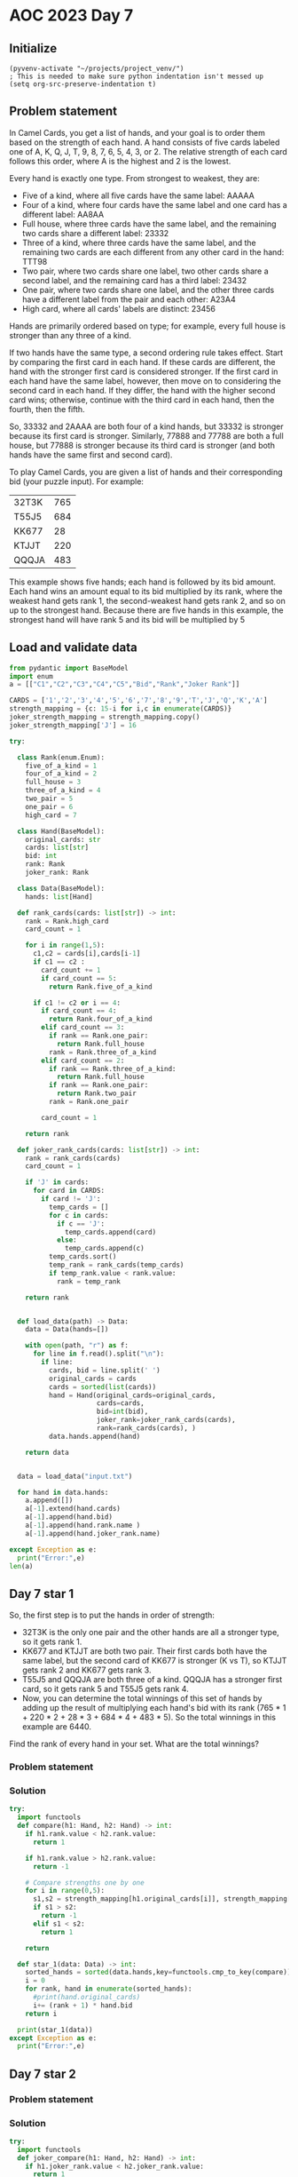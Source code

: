 
* AOC 2023 Day 7

** Initialize 
#+BEGIN_SRC elisp
  (pyvenv-activate "~/projects/project_venv/")
  ; This is needed to make sure python indentation isn't messed up
  (setq org-src-preserve-indentation t)
#+END_SRC

#+RESULTS:
: t


** Problem statement
In Camel Cards, you get a list of hands, and your goal is to order
them based on the strength of each hand. A hand consists of five cards
labeled one of A, K, Q, J, T, 9, 8, 7, 6, 5, 4, 3, or 2. The relative
strength of each card follows this order, where A is the highest and 2
is the lowest.

Every hand is exactly one type. From strongest to weakest, they are:

- Five of a kind, where all five cards have the same label: AAAAA
- Four of a kind, where four cards have the same label and one card
  has a different label: AA8AA
- Full house, where three cards have the same label, and the remaining
  two cards share a different label: 23332
- Three of a kind, where three cards have the same label, and the
  remaining two cards are each different from any other card in the
  hand: TTT98
- Two pair, where two cards share one label, two other cards share a
  second label, and the remaining card has a third label: 23432
- One pair, where two cards share one label, and the other three cards
  have a different label from the pair and each other: A23A4
- High card, where all cards' labels are distinct: 23456

Hands are primarily ordered based on type; for example, every full
house is stronger than any three of a kind.

If two hands have the same type, a second ordering rule takes
effect. Start by comparing the first card in each hand. If these cards
are different, the hand with the stronger first card is considered
stronger. If the first card in each hand have the same label, however,
then move on to considering the second card in each hand. If they
differ, the hand with the higher second card wins; otherwise, continue
with the third card in each hand, then the fourth, then the fifth.

So, 33332 and 2AAAA are both four of a kind hands, but 33332 is
stronger because its first card is stronger. Similarly, 77888 and
77788 are both a full house, but 77888 is stronger because its third
card is stronger (and both hands have the same first and second card).

To play Camel Cards, you are given a list of hands and their
corresponding bid (your puzzle input). For example:

| 32T3K | 765 |
| T55J5 | 684 |
| KK677 |  28 |
| KTJJT | 220 |
| QQQJA | 483 |

This example shows five hands; each hand is followed by its bid
amount. Each hand wins an amount equal to its bid multiplied by its
rank, where the weakest hand gets rank 1, the second-weakest hand gets
rank 2, and so on up to the strongest hand. Because there are five
hands in this example, the strongest hand will have rank 5 and its bid
will be multiplied by 5

** Load and validate data
#+BEGIN_SRC python :session session_day_7 :results value
from pydantic import BaseModel
import enum
a = [["C1","C2","C3","C4","C5","Bid","Rank","Joker Rank"]]

CARDS = ['1','2','3','4','5','6','7','8','9','T','J','Q','K','A']
strength_mapping = {c: 15-i for i,c in enumerate(CARDS)}
joker_strength_mapping = strength_mapping.copy()
joker_strength_mapping['J'] = 16

try:

  class Rank(enum.Enum):
    five_of_a_kind = 1
    four_of_a_kind = 2
    full_house = 3
    three_of_a_kind = 4
    two_pair = 5
    one_pair = 6
    high_card = 7
    
  class Hand(BaseModel):
    original_cards: str
    cards: list[str]
    bid: int
    rank: Rank
    joker_rank: Rank
    
  class Data(BaseModel):
    hands: list[Hand]
  
  def rank_cards(cards: list[str]) -> int:
    rank = Rank.high_card
    card_count = 1
    
    for i in range(1,5):
      c1,c2 = cards[i],cards[i-1]
      if c1 == c2 :
        card_count += 1
        if card_count == 5:
          return Rank.five_of_a_kind

      if c1 != c2 or i == 4:
        if card_count == 4:
          return Rank.four_of_a_kind
        elif card_count == 3:
          if rank == Rank.one_pair:
            return Rank.full_house
          rank = Rank.three_of_a_kind
        elif card_count == 2:
          if rank == Rank.three_of_a_kind:
            return Rank.full_house
          if rank == Rank.one_pair:
            return Rank.two_pair
          rank = Rank.one_pair

        card_count = 1
      
    return rank

  def joker_rank_cards(cards: list[str]) -> int:
    rank = rank_cards(cards)
    card_count = 1

    if 'J' in cards:
      for card in CARDS:
        if card != 'J':
          temp_cards = []
          for c in cards:
            if c == 'J':
              temp_cards.append(card)
            else:
              temp_cards.append(c)
          temp_cards.sort()
          temp_rank = rank_cards(temp_cards)
          if temp_rank.value < rank.value:
            rank = temp_rank
    
    return rank


  def load_data(path) -> Data:
    data = Data(hands=[])

    with open(path, "r") as f:
      for line in f.read().split("\n"):
        if line:
          cards, bid = line.split(' ')
          original_cards = cards
          cards = sorted(list(cards))
          hand = Hand(original_cards=original_cards,
                      cards=cards,
                      bid=int(bid),
                      joker_rank=joker_rank_cards(cards),
                      rank=rank_cards(cards), )
          data.hands.append(hand)

    return data
  

  data = load_data("input.txt")

  for hand in data.hands:
    a.append([])
    a[-1].extend(hand.cards)
    a[-1].append(hand.bid)
    a[-1].append(hand.rank.name )
    a[-1].append(hand.joker_rank.name)
    
except Exception as e:
  print("Error:",e)
len(a)
#+END_SRC

#+RESULTS:
: 1001

** Day 7 star 1

So, the first step is to put the hands in order of strength:

- 32T3K is the only one pair and the other hands are all a stronger
  type, so it gets rank 1.
- KK677 and KTJJT are both two pair. Their first cards both have the
  same label, but the second card of KK677 is stronger (K vs T), so
  KTJJT gets rank 2 and KK677 gets rank 3.
- T55J5 and QQQJA are both three of a kind. QQQJA has a stronger first
  card, so it gets rank 5 and T55J5 gets rank 4.
- Now, you can determine the total winnings of this set of hands by
  adding up the result of multiplying each hand's bid with its rank
  (765 * 1 + 220 * 2 + 28 * 3 + 684 * 4 + 483 * 5). So the total
  winnings in this example are 6440.

Find the rank of every hand in your set. What are the total winnings?

*** Problem statement
*** Solution
#+BEGIN_SRC python :session session_day_7 :results output
try:
  import functools
  def compare(h1: Hand, h2: Hand) -> int:
    if h1.rank.value < h2.rank.value:
      return 1

    if h1.rank.value > h2.rank.value:
      return -1

    # Compare strengths one by one
    for i in range(0,5):
      s1,s2 = strength_mapping[h1.original_cards[i]], strength_mapping[h2.original_cards[i]]
      if s1 > s2:
        return -1
      elif s1 < s2:
        return 1

    return
  
  def star_1(data: Data) -> int:
    sorted_hands = sorted(data.hands,key=functools.cmp_to_key(compare))
    i = 0
    for rank, hand in enumerate(sorted_hands):
      #print(hand.original_cards)
      i+= (rank + 1) * hand.bid
    return i
  
  print(star_1(data))
except Exception as e:
  print("Error:",e)
#+END_SRC

#+RESULTS:
: 251287184

** Day 7 star 2
*** Problem statement
*** Solution
#+BEGIN_SRC python :session session_day_7 :results output
try:
  import functools
  def joker_compare(h1: Hand, h2: Hand) -> int:
    if h1.joker_rank.value < h2.joker_rank.value:
      return 1

    if h1.joker_rank.value > h2.joker_rank.value:
      return -1

    # Compare strengths one by one
    for i in range(0,5):
      s1,s2 = joker_strength_mapping[h1.original_cards[i]], joker_strength_mapping[h2.original_cards[i]]
      if s1 > s2:
        return -1
      elif s1 < s2:
        return 1

    return
  
  def star_2(data: Data) -> int:
    sorted_hands = sorted(data.hands,key=functools.cmp_to_key(joker_compare))
    i = 0
    for rank, hand in enumerate(sorted_hands):
      #print(hand.original_cards)
      i+= (rank + 1) * hand.bid
    return i
  
  
  print(star_2(data))
except Exception as e:
  print("Error:",e)
#+END_SRC

#+RESULTS:
: 250812407

